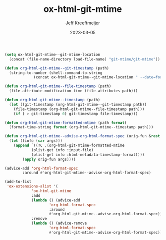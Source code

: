:PROPERTIES:
:ID:       E3C80822-0C30-42EC-9D9E-CD36B35A3D96
:END:
#+title: ox-html-git-mtime
#+author: Jeff Kreeftmeijer
#+date: 2023-03-05

#+name: boilerplate-start
#+begin_src emacs-lisp :exports none
  ;;; ox-html-git-mtime.el --- Git-based document modified times for ox-html.el

  ;;; Commentary:

  ;; Uses git-mtime to get the modified time when exporting a
  ;; document.
  ;;
  ;; Replaces the %C placeholder used in pre- and postambles from
  ;; placing the modified time for a file to using the time of the
  ;; last Git commit that touched the file.

  ;;; Code:
#+end_src

#+name: boilerplate-end
#+begin_src emacs-lisp :exports none
  ;;; ox-html-git-mtime.el ends here
#+end_src

#+name: plugin
#+begin_src emacs-lisp
  (setq ox-html-git-mtime--git-mtime-location
	(concat (file-name-directory load-file-name) "git-mtime/git-mtime"))

  (defun org-html-git-mtime--git-timestamp (path)
    (string-to-number (shell-command-to-string
		       (concat ox-html-git-mtime--git-mtime-location " --date=format:%s " path))))

  (defun org-html-git-mtime--file-timestamp (path)
    (file-attribute-modification-time (file-attributes path)))

  (defun org-html-git-mtime--timestamp (path)
    (let ((git-timestamp (org-html-git-mtime--git-timestamp path))
	  (file-timestamp (org-html-git-mtime--file-timestamp path)))
      (if ( > git-timestamp 0) git-timestamp file-timestamp)))

  (defun org-html-git-mtime-formatted-mtime (path format)
    (format-time-string format (org-html-git-mtime--timestamp path)))

  (defun org-html-git-mtime--advise-org-html-format-spec (orig-fun &rest args)
    (let ((info (car args)))
      (append `((?C ,(org-html-git-mtime-formatted-mtime
		      (plist-get info :input-file)
		      (plist-get info :html-metadata-timestamp-format))))
	      (apply orig-fun args))))

  (advice-add 'org-html-format-spec
	      :around #'org-html-git-mtime--advise-org-html-format-spec)

  (add-to-list
   'ox-extensions-alist '(
			  'ox-html-git-mtime
			  :add
			  (lambda () (advice-add
				      'org-html-format-spec
				      :around
				      #'org-html-git-mtime--advise-org-html-format-spec))
			  :remove
			  (lambda () (advice-remove
				      'org-html-format-spec
				      #'org-html-git-mtime--advise-org-html-format-spec))))
#+end_src

#+begin_src emacs-lisp :tangle ox-html-git-mtime.el :exports none :noweb yes
  <<boilerplate-start>>
  <<plugin>>
  <<boilerplate-end>>
#+end_src

* :noexport:

In [[https://git.savannah.gnu.org/cgit/emacs/org-mode.git/tree/lisp/ox-html.el][ox-html]], the current time is found using =format-time-string=, without passing time as an argument:

#+begin_src emacs-lisp :results scalar
(format-time-string "%Y-%m-%d %a %H:%M")
#+end_src

#+RESULTS:
: "2023-03-02 Thu 20:02"

That's equivalent to calling the same function with the current time passed as the time argument:

#+begin_src emacs-lisp
(format-time-string "%Y-%m-%d %a %H:%M" (current-time))
#+end_src

#+RESULTS:
: 2023-03-02 Thu 19:28

That time is used as the "export time", and is used in the default postamble (=%T=)
One option that isn't used by default is =%C=, which is the "last modification time":

#+begin_src emacs-lisp :results scalar
  (let ((file buffer-file-name))
	       (format-time-string "%Y-%m-%d %a %H:%M")
				   (and file (file-attribute-modification-time
					      (file-attributes file))))
#+end_src

#+RESULTS:
: (25600 62154 691474 650000)

This means there's one place where the modified time is exposed, but it's never used.

To add a git-based modification time, we'll overwrite the =%C= option.

#+begin_src emacs-lisp :results scalar
  (file-attribute-modification-time (file-attributes (buffer-file-name)))
#+end_src

#+RESULTS:
: (25600 63497 814689 720000)

#+begin_src emacs-lisp :results scalar
  (current-time)
#+end_src

#+RESULTS:
: (25600 63537 657633 0)

#+begin_src emacs-lisp :results scalar
  (format-time-string "%Y-%m-%d %a %H:%M" 1677657211)
#+end_src

#+RESULTS:
: "2023-03-01 Wed 08:53"

Although =file-attribute-modification-time= and =current-time= produce time lists as lists of integers, =format-time-string= accepts seconds since epoch, which =git mtime= can return:

#+begin_src shell :results scalar
git mtime --date=format:%s git-mtime.org
#+end_src

Here's how one would set the postamble:

#+begin_src emacs-lisp
  (setq org-html-postamble "mtime: %C")
#+end_src

#+RESULTS:
: mtime: %C

We'd need to prefix the current implementation:

#+begin_src emacs-lisp
  (?C . ,(let ((file (plist-get info :input-file)))
	   (format-time-string timestamp-format
			       (and file (file-attribute-modification-time
					  (file-attributes file))))))
#+end_src

With something that calls out to =git-mtime= first.

To do this, we need to advise the org-html-format-spec function to replace the correct one with the new implementation.

advise -> replace =%C= item -> call out to git -> use git date -> fall back to old implementation

** DONE Advise the function:

#+begin_src emacs-lisp
  (defun org-html-git-mtime--advise-org-html-format-spec (orig-fun &rest args)
    (apply orig-fun args))

  (advice-add 'org-html-format-spec
	      :around #'org-html-git-mtime--advise-org-html-format-spec)
#+end_src

** DONE Replace an option

#+begin_src emacs-lisp
  (defun org-html-git-mtime--advise-org-html-format-spec (orig-fun &rest args)
    (append
     `((?C "FOO"))
     (apply orig-fun args)))

  (advice-add 'org-html-format-spec
	      :around #'org-html-git-mtime--advise-org-html-format-spec)
#+end_src

#+RESULTS:

#+begin_src emacs-lisp
  (org-html-format-spec (foo . 4))
#+end_src


#+begin_src emacs-lisp
  (let (info '(html-doctype 1))
    (plist-get info :html-doctype))
#+end_src

#+RESULTS:


#+begin_src emacs-lisp
  (append
   '((?t . "FOO")
     (?s . "BAR"))
   '((?s . "BAZ"))))
#+end_src

#+RESULTS:
: ((116 . FOO) (115 . BAR) 115 . BAZ)

#+begin_src emacs-lisp
  (setq spec `((?C . "FOO")))
  (add-to-list 'spec '(?C . js2-mode))
  ;(alist-get ?C spec)
#+end_src

#+RESULTS:
: ((67 . js2-mode) (67 . FOO))

#+begin_src emacs-lisp
  (append
   '((?s . "BAZ"))
   '((?t . "FOO")
     (?s . "BAR"))))
#+end_src

#+RESULTS:
: ((115 . BAZ) (116 . FOO) (115 . BAR))

** DONE Replace an option with a generated value

#+begin_src emacs-lisp
  (defun org-html-git-mtime--advise-org-html-format-spec (orig-fun &rest args)
    (append
     `((?C ,(org-export-data (plist-get (car args) :title) (car args))))
     (apply orig-fun args)))

  (advice-add 'org-html-format-spec
	      :around #'org-html-git-mtime--advise-org-html-format-spec)
#+end_src

#+RESULTS:

** DONE Replae %C with the full filename of the source file

#+begin_src emacs-lisp
  (defun org-html-git-mtime--advise-org-html-format-spec (orig-fun &rest args)
    (append
     `((?C ,(org-export-data (plist-get (car args) :input-file) (car args))))
     (apply orig-fun args)))

  (advice-add 'org-html-format-spec
	      :around #'org-html-git-mtime--advise-org-html-format-spec)
#+end_src

** DONE Replac %C with the result of an external command

#+begin_src emacs-lisp
  (defun org-html-git-mtime--advise-org-html-format-spec (orig-fun &rest args)
    (append
     `((?C ,(shell-command-to-string "ls"))))
     (apply orig-fun args)))

  (advice-add 'org-html-format-spec
	      :around #'org-html-git-mtime--advise-org-html-format-spec)
#+end_src

#+RESULTS:

** DONE Replac %C with the result of an external comand the path is used in

#+begin_src emacs-lisp
  (defun org-html-git-mtime--advise-org-html-format-spec (orig-fun &rest args)
    (append
     `((?C ,(shell-command-to-string (concat "ls -l " (plist-get (car args) :input-file)))))
     (apply orig-fun args)))

  (advice-add 'org-html-format-spec
	      :around #'org-html-git-mtime--advise-org-html-format-spec)
#+end_src

#+RESULTS:

** DONE Replac %C with the result of git-mtime

#+begin_src emacs-lisp
  (defun org-html-git-mtime--advise-org-html-format-spec (orig-fun &rest args)
    (append
     `((?C ,(shell-command-to-string (concat "git-mtime --date=format:%s " (plist-get (car args) :input-file)))))
     (apply orig-fun args)))

  (advice-add 'org-html-format-spec
	      :around #'org-html-git-mtime--advise-org-html-format-spec)
#+end_src

#+RESULTS:

** DONE use emacs date formatting

#+begin_src emacs-lisp
  (defun org-html-git-mtime--advise-org-html-format-spec (orig-fun &rest args)
    (append
     `((?C ,(format-time-string "%Y-%m-%d %a %H:%M" (string-to-number (shell-command-to-string (concat "git-mtime --date=format:%s " (plist-get (car args) :input-file)))))))
     (apply orig-fun args)))

  (advice-add 'org-html-format-spec
	      :around #'org-html-git-mtime--advise-org-html-format-spec)

#+end_src

#+RESULTS:

** DONE get date format from args

#+begin_src emacs-lisp
  (defun org-html-git-mtime--advise-org-html-format-spec (orig-fun &rest args)
    (append
     `((?C ,(
	     format-time-string
	     (plist-get (car args) :html-metadata-timestamp-format)
	     (string-to-number
	      (shell-command-to-string
	       (concat
		"git-mtime --date=format:%s "
		(plist-get (car args) :input-file)))))))
     (apply orig-fun args)))

  (advice-add 'org-html-format-spec
	      :around #'org-html-git-mtime--advise-org-html-format-spec)
#+end_src

#+RESULTS:

** DONE cleanup

#+begin_src emacs-lisp
  (defun org-html-git-mtime--shell-command (path)
    (concat "git-mtime --date=format:%s " path))

  (defun org-html-git-mtime--advise-org-html-format-spec (orig-fun &rest args)
    (append
     `((?C ,(
	     format-time-string
	     (plist-get (car args) :html-metadata-timestamp-format)
	     (string-to-number
	      (shell-command-to-string
	       (org-html-git-mtime--shell-command (plist-get (car args) :input-file)))))))
     (apply orig-fun args)))

  (advice-add 'org-html-format-spec
	      :around #'org-html-git-mtime--advise-org-html-format-spec)
#+end_src

#+begin_src emacs-lisp
  (defun org-html-git-mtime--shell-command (path)
    (concat "git-mtime --date=format:%s " path))

  (defun org-html-git-mtime--timestamp (path)
    (string-to-number
     (shell-command-to-string
      (org-html-git-mtime--shell-command path))))

  (defun org-html-git-mtime--formatted-mtime (path format)
    (format-time-string format (org-html-git-mtime--timestamp path)))

  (defun org-html-git-mtime--advise-org-html-format-spec (orig-fun &rest args)
    (append
     `((?C ,(org-html-git-mtime--formatted-mtime
	      (plist-get (car args) :input-file)
	      (plist-get (car args) :html-metadata-timestamp-format))))
     (apply orig-fun args)))

  (advice-add 'org-html-format-spec
	      :around #'org-html-git-mtime--advise-org-html-format-spec)
#+end_src

#+RESULTS:

#+begin_src emacs-lisp
  (defun org-html-git-mtime--shell-command (path)
    (concat "git-mtime --date=format:%s " path))

  (defun org-html-git-mtime--timestamp (path)
    (string-to-number (shell-command-to-string
		       (org-html-git-mtime--shell-command path))))

  (defun org-html-git-mtime--formatted-mtime (path format)
    (format-time-string format (org-html-git-mtime--timestamp path)))

  (defun org-html-git-mtime--advise-org-html-format-spec (orig-fun &rest args)
    (let ((info (car args)))
      (append `((?C ,(org-html-git-mtime--formatted-mtime
		       (plist-get info :input-file)
		       (plist-get info :html-metadata-timestamp-format))))
	      (apply orig-fun args))))

  (advice-add 'org-html-format-spec
	      :around #'org-html-git-mtime--advise-org-html-format-spec)
#+end_src


#+RESULTS:

** DONE make sure everything works with :after

Dropped. We don't get the original args.


#+begin_src emacs-lisp
  (defun org-html-git-mtime--shell-command (path)
    (concat "git-mtime --date=format:%s " path))

  (defun org-html-git-mtime--timestamp (path)
    (string-to-number (shell-command-to-string
		       (org-html-git-mtime--shell-command path))))

  (defun org-html-git-mtime--formatted-mtime (path format)
    (format-time-string format (org-html-git-mtime--timestamp path)))

  (defun org-html-git-mtime--advise-org-html-format-spec (orig-result &rest args)
    (let ((info (car args)))
      (append `((?C ,args))
	      orig-result)))

  (advice-add 'org-html-format-spec
	      :filter-return #'org-html-git-mtime--advise-org-html-format-spec)
#+end_src

#+RESULTS:

** DONE fall back to original function

#+begin_src emacs-lisp
  (defun org-html-git-mtime--shell-command (path)
    (concat "git-mtime --date=format:%s " path))

  (defun org-html-git-mtime--file-mtime (path)
    (file-attribute-modification-time (file-attributes path)))

  (defun org-html-git-mtime--timestamp (path)
    (let ((git-timestamp
	   (string-to-number (shell-command-to-string (org-html-git-mtime--shell-command path)))))
      (if ( > git-timestamp 0)
	  git-timestamp
	(org-html-git-mtime--file-mtime path))))

  (defun org-html-git-mtime--formatted-mtime (path format)
    (format-time-string format (org-html-git-mtime--timestamp path)))

  (defun org-html-git-mtime--advise-org-html-format-spec (orig-fun &rest args)
    (let ((info (car args)))
      (append `((?C ,(org-html-git-mtime--formatted-mtime
		       (plist-get info :input-file)
		       (plist-get info :html-metadata-timestamp-format))))
	      (apply orig-fun args))))

  (advice-add 'org-html-format-spec
	      :around #'org-html-git-mtime--advise-org-html-format-spec)
#+end_src

#+RESULTS:

** DONE more cleanup

#+begin_src emacs-lisp
  (defun org-html-git-mtime--git-timestamp (path)
    (string-to-number (shell-command-to-string
		       (concat "git-mtime --date=format:%s " path))))

  (defun org-html-git-mtime--file-timestamp (path)
    (file-attribute-modification-time (file-attributes path)))

  (defun org-html-git-mtime--timestamp (path)
    (let ((git-timestamp (org-html-git-mtime--git-timestamp path))
	  (file-timestamp (org-html-git-mtime--file-timestamp path)))
      (if ( > git-timestamp 0) git-timestamp file-timestamp)))

  (defun org-html-git-mtime--formatted-mtime (path format)
    (format-time-string format (org-html-git-mtime--timestamp path)))

  (defun org-html-git-mtime--advise-org-html-format-spec (orig-fun &rest args)
    (let ((info (car args)))
      (append `((?C ,(org-html-git-mtime--formatted-mtime
		      (plist-get info :input-file)
		      (plist-get info :html-metadata-timestamp-format))))
	      (apply orig-fun args))))

  (advice-add 'org-html-format-spec
	      :around #'org-html-git-mtime--advise-org-html-format-spec)
#+end_src

#+RESULTS:

** Testing project

#+RESULTS:
| 'ox-html-git-mtime | :add | (lambda nil (advice-add 'org-html-format-spec :around #'org-html-git-mtime--advise-org-html-format-spec)) | :remove | (lambda nil (advice-remove 'org-html-format-spec #'org-html-git-mtime--advise-org-html-format-spec)) |

#+begin_src emacs-lisp
  (setq org-publish-project-alist '(("test"
				     :base-directory "~/ox-html-git-mtime"
				     :publishing-function org-html-publish-to-html
				     :publishing-directory "/tmp/ox-html-git-mtime"
                                     :html-postamble "Last update: %C"
				     :extensions ('ox-html-git-mtime))))

  (org-publish-project "test")
#+end_src
